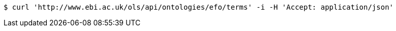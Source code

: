 [source,bash]
----
$ curl 'http://www.ebi.ac.uk/ols/api/ontologies/efo/terms' -i -H 'Accept: application/json'
----